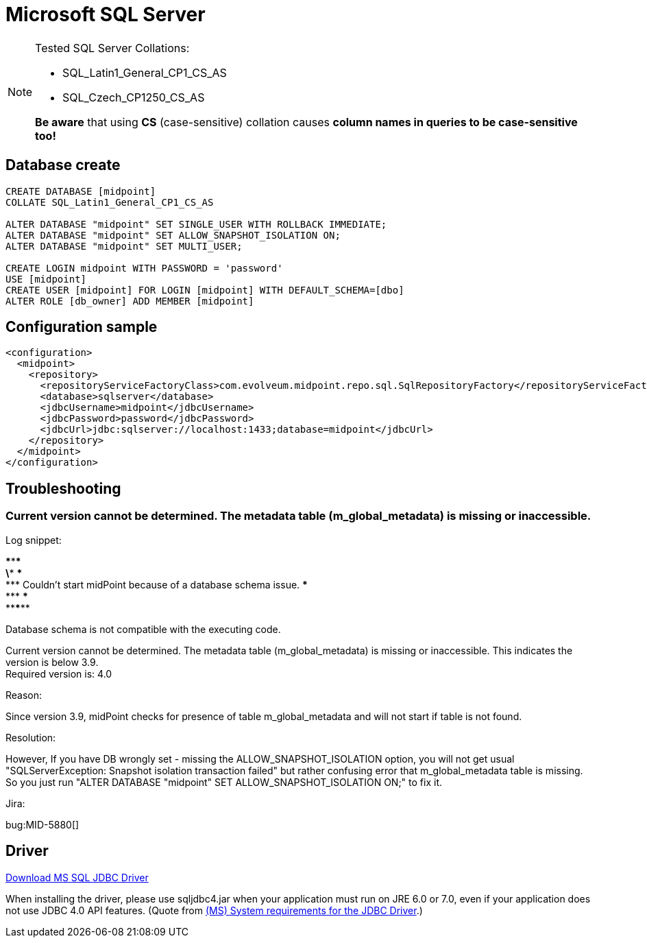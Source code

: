 = Microsoft SQL Server
:page-nav-title: MS SQL
:page-wiki-name: MS SQL Server 2008, 2014 and 2016
:page-wiki-id: 15859780
:page-wiki-metadata-create-user: lazyman
:page-wiki-metadata-create-date: 2014-06-26T17:05:59.962+02:00
:page-wiki-metadata-modify-user: virgo
:page-wiki-metadata-modify-date: 2020-07-28T13:51:49.292+02:00
:page-deprecated-since: "4.4"
:page-upkeep-status: orange

// TODO: disclaimer that MySQL is deprecated

[NOTE]
====
Tested SQL Server Collations:

* SQL_Latin1_General_CP1_CS_AS

* SQL_Czech_CP1250_CS_AS

*Be aware* that using *CS* (case-sensitive) collation causes *column names in queries to be case-sensitive too!*
====


== Database create

[source,sql]
----
CREATE DATABASE [midpoint]
COLLATE SQL_Latin1_General_CP1_CS_AS

ALTER DATABASE "midpoint" SET SINGLE_USER WITH ROLLBACK IMMEDIATE;
ALTER DATABASE "midpoint" SET ALLOW_SNAPSHOT_ISOLATION ON;
ALTER DATABASE "midpoint" SET MULTI_USER;

CREATE LOGIN midpoint WITH PASSWORD = 'password'
USE [midpoint]
CREATE USER [midpoint] FOR LOGIN [midpoint] WITH DEFAULT_SCHEMA=[dbo]
ALTER ROLE [db_owner] ADD MEMBER [midpoint]
----


== Configuration sample

[source,xml]
----
<configuration>
  <midpoint>
    <repository>
      <repositoryServiceFactoryClass>com.evolveum.midpoint.repo.sql.SqlRepositoryFactory</repositoryServiceFactoryClass>
      <database>sqlserver</database>
      <jdbcUsername>midpoint</jdbcUsername>
      <jdbcPassword>password</jdbcPassword>
      <jdbcUrl>jdbc:sqlserver://localhost:1433;database=midpoint</jdbcUrl>
    </repository>
  </midpoint>
</configuration>

----


== Troubleshooting


=== Current version cannot be determined. The metadata table (m_global_metadata) is missing or inaccessible.

Log snippet:

\******************************************************************************* +
\*** \*** +
\*** Couldn't start midPoint because of a database schema issue.
\*** +
\*** \*** +
\*******************************************************************************

Database schema is not compatible with the executing code.

Current version cannot be determined.
The metadata table (m_global_metadata) is missing or inaccessible.
This indicates the version is below 3.9. +
Required version is: 4.0

Reason:

Since version 3.9, midPoint checks for presence of table m_global_metadata and will not start if table is not found.

Resolution:

However, If you have DB wrongly set - missing the ALLOW_SNAPSHOT_ISOLATION option, you will not get usual "SQLServerException: Snapshot isolation transaction failed" but rather confusing error that m_global_metadata table is missing.
So you just run "ALTER DATABASE "midpoint" SET ALLOW_SNAPSHOT_ISOLATION ON;" to fix it.

Jira:

bug:MID-5880[]


== Driver

link:http://www.microsoft.com/en-us/download/details.aspx?displaylang=en&id=11774[Download MS SQL JDBC Driver]

When installing the driver, please use sqljdbc4.jar when your application must run on JRE 6.0 or 7.0, even if your application does not use JDBC 4.0 API features. (Quote from link:http://msdn.microsoft.com/en-us/library/ms378422.aspx[(MS) System requirements for the JDBC Driver].)